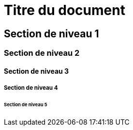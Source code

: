 = Titre du document

== Section de niveau 1

=== Section de niveau 2

==== Section de niveau 3

===== Section de niveau 4

====== Section de niveau 5
